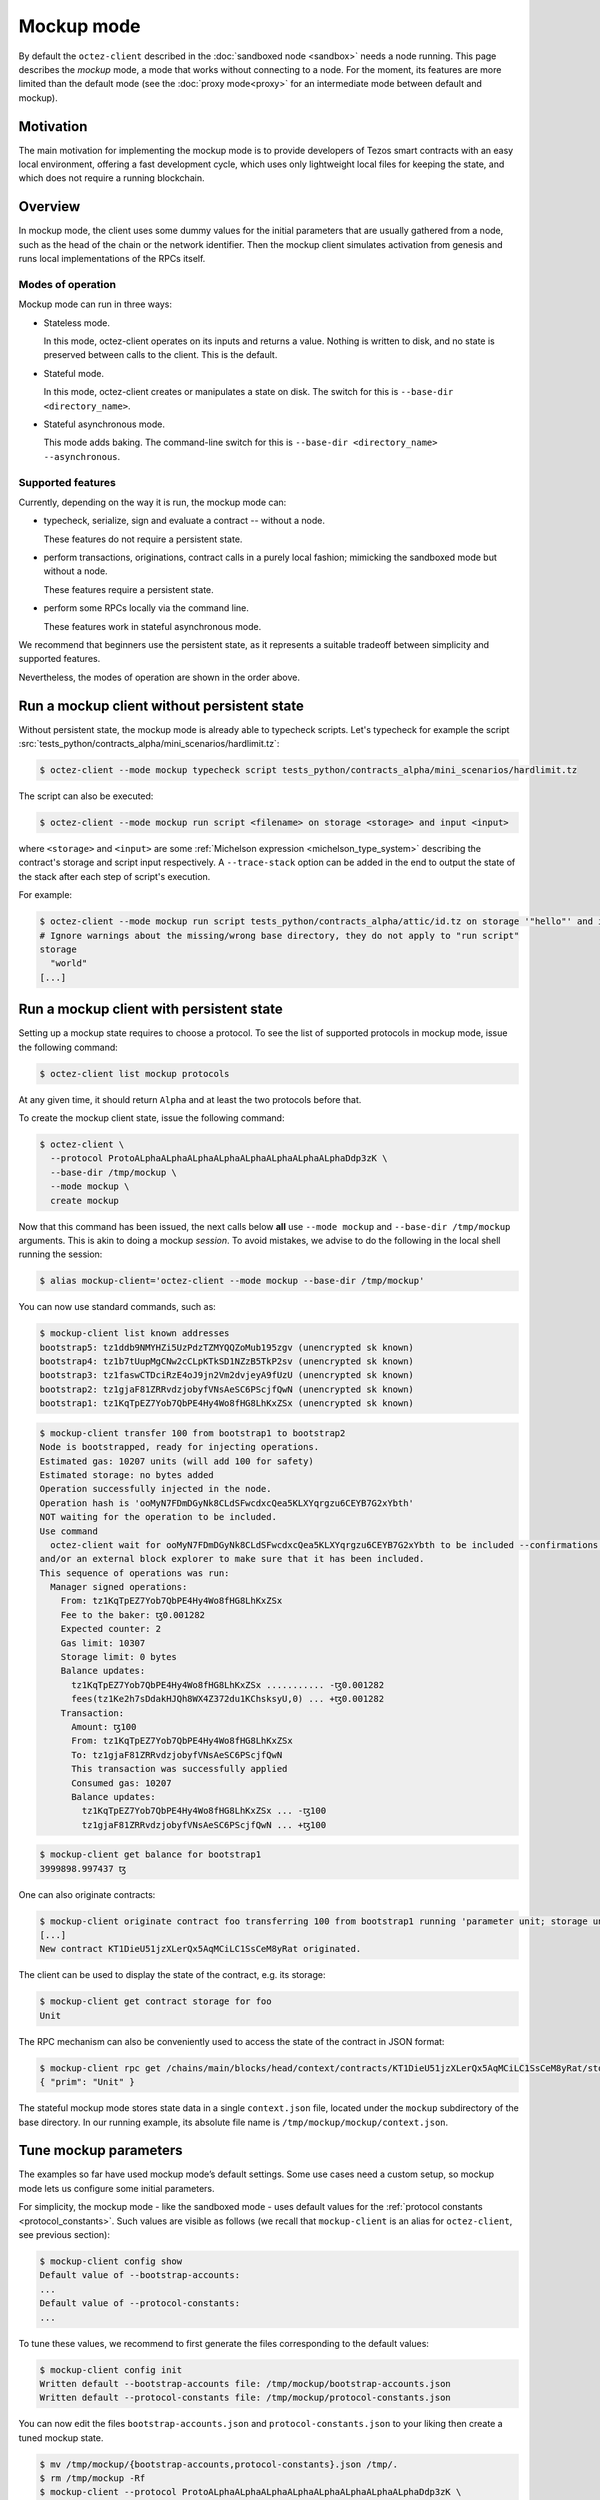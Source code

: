 =============
 Mockup mode
=============

By default the ``octez-client`` described in the
:doc:`sandboxed node <sandbox>` needs a node running.
This page describes the *mockup* mode, a mode that works without
connecting to a node. For the moment, its features are more
limited than the default mode (see the :doc:`proxy mode<proxy>`
for an intermediate mode between default and mockup).

Motivation
==========

The main motivation for implementing the mockup mode is to provide developers of Tezos smart contracts with an easy local environment, offering a fast development cycle, which uses only lightweight local files for keeping the state, and which does not require a running blockchain.

Overview
========

In mockup mode, the client uses some dummy values for the initial parameters that
are usually gathered from a node, such as the head of the chain or the network
identifier. Then the mockup client simulates activation from genesis and runs
local implementations of the RPCs itself.

Modes of operation
------------------

Mockup mode can run in three ways:

- Stateless mode.

  In this mode, octez-client operates on its inputs and returns a value. Nothing is written to disk, and no state is preserved between calls to the client. This is the default.
- Stateful mode.

  In this mode, octez-client creates or manipulates a state on disk. The switch for this is ``--base-dir <directory_name>``.
- Stateful asynchronous mode.

  This mode adds baking. The command-line switch for this is ``--base-dir <directory_name> --asynchronous``.

Supported features
------------------

Currently, depending on the way it is run, the mockup mode can:

* typecheck, serialize, sign and evaluate a contract -- without a node.

  These features do not require a persistent state.
* perform transactions, originations, contract calls in a purely local fashion;
  mimicking the sandboxed mode but without a node.

  These features require a persistent state.
* perform some RPCs locally via the command line.

  These features work in stateful asynchronous mode.

We recommend that beginners use the persistent state, as it represents a suitable tradeoff between simplicity and supported features.

Nevertheless, the modes of operation are shown in the order above.

Run a mockup client without persistent state
============================================

Without persistent state, the mockup mode is already able to
typecheck scripts. Let's typecheck for example the script :src:`tests_python/contracts_alpha/mini_scenarios/hardlimit.tz`:

.. code-block:: shell-session

    $ octez-client --mode mockup typecheck script tests_python/contracts_alpha/mini_scenarios/hardlimit.tz

The script can also be executed:

.. code-block:: shell-session

   $ octez-client --mode mockup run script <filename> on storage <storage> and input <input>

where ``<storage>`` and ``<input>`` are some :ref:`Michelson expression
<michelson_type_system>` describing the contract's storage and script input
respectively. A ``--trace-stack`` option can be added in the end to output the
state of the stack after each step of script's execution.

For example:

.. code-block:: shell-session

  $ octez-client --mode mockup run script tests_python/contracts_alpha/attic/id.tz on storage '"hello"' and input '"world"'
  # Ignore warnings about the missing/wrong base directory, they do not apply to "run script"
  storage
    "world"
  [...]

Run a mockup client with persistent state
=========================================

Setting up a mockup state requires to choose a protocol.
To see the list of supported protocols in mockup mode, issue the
following command:

.. code-block:: shell-session

    $ octez-client list mockup protocols

At any given time, it should return ``Alpha`` and at least the two protocols before that.

To create the mockup client state, issue the following command:

.. code-block:: shell-session

    $ octez-client \
      --protocol ProtoALphaALphaALphaALphaALphaALphaALphaALphaDdp3zK \
      --base-dir /tmp/mockup \
      --mode mockup \
      create mockup

Now that this command has been issued, the next calls below **all** use
``--mode mockup`` and ``--base-dir /tmp/mockup`` arguments. This is
akin to doing a mockup *session*. To avoid mistakes, we advise to
do the following in the local shell running the session:

.. code-block:: shell-session

    $ alias mockup-client='octez-client --mode mockup --base-dir /tmp/mockup'

You can now use standard commands, such as:

.. code-block:: shell-session

    $ mockup-client list known addresses
    bootstrap5: tz1ddb9NMYHZi5UzPdzTZMYQQZoMub195zgv (unencrypted sk known)
    bootstrap4: tz1b7tUupMgCNw2cCLpKTkSD1NZzB5TkP2sv (unencrypted sk known)
    bootstrap3: tz1faswCTDciRzE4oJ9jn2Vm2dvjeyA9fUzU (unencrypted sk known)
    bootstrap2: tz1gjaF81ZRRvdzjobyfVNsAeSC6PScjfQwN (unencrypted sk known)
    bootstrap1: tz1KqTpEZ7Yob7QbPE4Hy4Wo8fHG8LhKxZSx (unencrypted sk known)

.. code-block:: shell-session

    $ mockup-client transfer 100 from bootstrap1 to bootstrap2
    Node is bootstrapped, ready for injecting operations.
    Estimated gas: 10207 units (will add 100 for safety)
    Estimated storage: no bytes added
    Operation successfully injected in the node.
    Operation hash is 'ooMyN7FDmDGyNk8CLdSFwcdxcQea5KLXYqrgzu6CEYB7G2xYbth'
    NOT waiting for the operation to be included.
    Use command
      octez-client wait for ooMyN7FDmDGyNk8CLdSFwcdxcQea5KLXYqrgzu6CEYB7G2xYbth to be included --confirmations 30 --branch BLockGenesisGenesisGenesisGenesisGenesisCCCCCeZiLHU
    and/or an external block explorer to make sure that it has been included.
    This sequence of operations was run:
      Manager signed operations:
        From: tz1KqTpEZ7Yob7QbPE4Hy4Wo8fHG8LhKxZSx
        Fee to the baker: ꜩ0.001282
        Expected counter: 2
        Gas limit: 10307
        Storage limit: 0 bytes
        Balance updates:
          tz1KqTpEZ7Yob7QbPE4Hy4Wo8fHG8LhKxZSx ........... -ꜩ0.001282
          fees(tz1Ke2h7sDdakHJQh8WX4Z372du1KChsksyU,0) ... +ꜩ0.001282
        Transaction:
          Amount: ꜩ100
          From: tz1KqTpEZ7Yob7QbPE4Hy4Wo8fHG8LhKxZSx
          To: tz1gjaF81ZRRvdzjobyfVNsAeSC6PScjfQwN
          This transaction was successfully applied
          Consumed gas: 10207
          Balance updates:
            tz1KqTpEZ7Yob7QbPE4Hy4Wo8fHG8LhKxZSx ... -ꜩ100
            tz1gjaF81ZRRvdzjobyfVNsAeSC6PScjfQwN ... +ꜩ100

.. code-block:: shell-session

    $ mockup-client get balance for bootstrap1
    3999898.997437 ꜩ

One can also originate contracts:

.. code-block:: shell-session

    $ mockup-client originate contract foo transferring 100 from bootstrap1 running 'parameter unit; storage unit; code { CAR; NIL operation; PAIR}' --burn-cap 10
    [...]
    New contract KT1DieU51jzXLerQx5AqMCiLC1SsCeM8yRat originated.

The client can be used to display the state of the contract, e.g. its storage:

.. code-block:: shell-session

    $ mockup-client get contract storage for foo
    Unit

The RPC mechanism can also be conveniently used to access the state of the contract in JSON format:

.. code-block:: shell-session

    $ mockup-client rpc get /chains/main/blocks/head/context/contracts/KT1DieU51jzXLerQx5AqMCiLC1SsCeM8yRat/storage
    { "prim": "Unit" }

The stateful mockup mode stores state data in a single ``context.json`` file, located under the ``mockup`` subdirectory of the base directory. In our running example, its absolute file name is ``/tmp/mockup/mockup/context.json``.

Tune mockup parameters
======================

The examples so far have used mockup mode’s default settings. Some use cases need a custom setup, so mockup mode lets us configure some initial parameters.

For simplicity, the mockup mode - like the sandboxed mode - uses
default values for the :ref:`protocol constants <protocol_constants>`. Such values are visible as follows (we recall
that ``mockup-client`` is an alias for ``octez-client``, see previous
section):

.. code-block:: shell-session

    $ mockup-client config show
    Default value of --bootstrap-accounts:
    ...
    Default value of --protocol-constants:
    ...

To tune these values, we recommend to first generate the files
corresponding to the default values:

.. code-block:: shell-session


    $ mockup-client config init
    Written default --bootstrap-accounts file: /tmp/mockup/bootstrap-accounts.json
    Written default --protocol-constants file: /tmp/mockup/protocol-constants.json

You can now edit the files ``bootstrap-accounts.json`` and
``protocol-constants.json`` to your liking then create a tuned mockup state.

.. code-block:: shell-session

   $ mv /tmp/mockup/{bootstrap-accounts,protocol-constants}.json /tmp/.
   $ rm /tmp/mockup -Rf
   $ mockup-client --protocol ProtoALphaALphaALphaALphaALphaALphaALphaALphaDdp3zK \
     create mockup \
     --protocol-constants /tmp/protocol-constants.json \
     --bootstrap-accounts /tmp/bootstrap-accounts.json

You can check your custom parameters were taken into account:

.. code-block:: shell-session

    $ mockup-client config show
    Default value of --bootstrap-accounts:
    ...
    Default value of --protocol-constants:
    ...

Setting protocol constants for the mockup mode
==============================================

Let's look at the contents of the ``protocol-constants.json`` file as produced
by the ``--mode mockup config init`` and ``--mode mockup config show``
commands. The following was generated:

.. code-block:: JSON

   {
        "initial_timestamp": "1970-01-01T00:00:00Z",
        "chain_id": "NetXynUjJNZm7wi",
        "delay_per_missing_endorsement": "1",
        "initial_endorsers": 1,
        "min_proposal_quorum": 500,
        "quorum_max": 7000,
        "quorum_min": 2000,
        "hard_storage_limit_per_operation": "60000",
        "cost_per_byte": "250",
        "endorsement_reward": [
            "1250000",
            "833333"
        ],
        "baking_reward_per_endorsement": [
            "1250000",
            "187500"
        ],
        "endorsement_security_deposit": "64000000",
        "block_security_deposit": "512000000",
        "origination_size": 257,
        "seed_nonce_revelation_tip": "125000",
        "michelson_maximum_type_size": 1000,
        "tokens_per_roll": "8000000000",
        "proof_of_work_threshold": "-1",
        "hard_gas_limit_per_block": "10400000",
        "hard_gas_limit_per_operation": "1040000",
        "endorsers_per_block": 32,
        "time_between_blocks": [
            "1",
            "0"
        ],
        "cycles_per_voting_period": 8,
        "blocks_per_roll_snapshot": 4,
        "blocks_per_commitment": 4,
        "blocks_per_cycle": 8,
        "preserved_cycles": 2
    }

Besides usual protocol constants, there are 2 additional fields supported in Mockup mode:

* ``chain_id``: Used to prevent replay of operations between chains. You can pick a chain id for your mockup environment using the following command:

.. code-block:: shell-session

   $ octez-client compute chain id from seed <string>

For instance, the following command:

.. code-block:: shell-session

   $ octez-client compute chain id from seed strudel

yields the chain id ``NetXwWbjfCqBTLV``.


* ``initial_timestamp``: The creation time of the first block
  of the chain. This date string follows the ISO-8601 standard format, which can be
  generated by ``date --iso-8601=seconds``.


Baking
======

Baking in mockup mode is more aptly named *fake baking*. Indeed, it behaves
somewhat differently than baking in the sandbox.

With fake baking, everything happens locally, keeping track on disk of the
context and the mempool. In addition, the mockup chain only ever has *one* live
block, its head, so that you cannot have competing chains. In effect, it behaves
as if the time-to-live of transactions was 0.

As a result of only having one block, only transactions done on the head can be
baked in. Consequently, transactions refused during successful baking will not
be in position to be added at any point down the road. Thus, after each
successful baking, the mempool is emptied from any outstanding operations, which
are appended to a so-called *trashpool* containing the list of all refused
transactions at any point.

Let us make that clearer with an example.

Run a mockup client with asynchronous state
===========================================

We will start by creating a mockup
directory supporting *asynchronous* transfers, i.e., where transfers do not
immediately bake the block.

.. code-block:: shell-session

   $ rm /tmp/mockup -Rf # Was created by commands above
   $ mockup-client create mockup --asynchronous

This will create a fresh mockup directory.  Notice that, in addition to the
``mockup/context.json`` file, you now also have a ``mockup/mempool.json``, which
is initially empty.

Now, let us add 2 transactions, that we will label respectively ``t1`` and
``t2``, to the mempool.

.. code-block:: shell-session

   $ mockup-client transfer 1 from bootstrap1 to bootstrap2 --fee 1
   $ mockup-client transfer 2 from bootstrap2 to bootstrap3 --fee 0.5

You can check that it is indeed the
case by visiting ``mockup/mempool.json``. This should look like this

.. code-block:: JSON

   [ { "shell_header":
         { "branch": "BLockGenesisGenesisGenesisGenesisGenesisCCCCCeZiLHU" },
       "protocol_data":
         { "contents":
             [ { "kind": "transaction",
                 "source": "tz1KqTpEZ7Yob7QbPE4Hy4Wo8fHG8LhKxZSx",
                 "fee": "1000000", "counter": "1", "gas_limit": "10307",
                 "storage_limit": "0", "amount": "1000000",
                 "destination": "tz1gjaF81ZRRvdzjobyfVNsAeSC6PScjfQwN" } ],
           "signature":
             "siggZXnjqYnFMjMxfE1avK2PZdRmRekp5fr56F5uJcuQkfHPL23HNDdtz2iG1QeYtU8DGEniWXjqDh1RxGx6scVgMaK74CrF" } },
     { "shell_header":
         { "branch": "BLockGenesisGenesisGenesisGenesisGenesisCCCCCeZiLHU" },
       "protocol_data":
         { "contents":
             [ { "kind": "transaction",
                 "source": "tz1gjaF81ZRRvdzjobyfVNsAeSC6PScjfQwN",
                 "fee": "500000", "counter": "1", "gas_limit": "10307",
                 "storage_limit": "0", "amount": "2000000",
                 "destination": "tz1KqTpEZ7Yob7QbPE4Hy4Wo8fHG8LhKxZSx" } ],
           "signature":
             "sigTBpkXw6tC72L2nJ2r2Jm5iB6uidTWqoMNd4oEawUbGBf5mHVfKawFYL8X8MJECpL73oBnfujyUZNLK2LQWD1FaCkYMP4j" } } ]

Now let's simulate a selective baker, like so

.. code-block:: shell-session

   $ mockup-client bake for bootstrap1 --minimal-fees 0.6

The effect of successfully baking the new head will be to include ``t1`` but
discard ``t2``. You can check that ``t2`` has been added to the file
``mockup/trashpool.json``, since we know it cannot be added to further
blocks of the mockup chain.

.. code-block:: JSON

   [ { "shell_header":
      { "branch": "BLockGenesisGenesisGenesisGenesisGenesisCCCCCeZiLHU" },
    "protocol_data":
      { "contents":
          [ { "kind": "transaction",
              "source": "tz1gjaF81ZRRvdzjobyfVNsAeSC6PScjfQwN",
              "fee": "500000", "counter": "1", "gas_limit": "10307",
              "storage_limit": "0", "amount": "2000000",
              "destination": "tz1KqTpEZ7Yob7QbPE4Hy4Wo8fHG8LhKxZSx" } ],
        "signature":
          "sigTBpkXw6tC72L2nJ2r2Jm5iB6uidTWqoMNd4oEawUbGBf5mHVfKawFYL8X8MJECpL73oBnfujyUZNLK2LQWD1FaCkYMP4j" } } ]

If we repeat somewhat similar steps

.. code-block:: shell-session

   $ mockup-client transfer 1 from bootstrap4 to bootstrap5 --fee 1
   $ mockup-client transfer 2 from bootstrap2 to bootstrap3 --fee 0.5

And bake once more selectively

.. code-block:: shell-session

   $ mockup-client bake for bootstrap3 --minimal-fees 0.6

Then, once again, the first transaction, with a fee of 1, will make it as part
of the new head whereas the second will be appended to the trashpool, which now
looks like this

.. code-block:: JSON

   [ { "shell_header":
      { "branch": "BLockGenesisGenesisGenesisGenesisGenesisCCCCCeZiLHU" },
    "protocol_data":
      { "contents":
          [ { "kind": "transaction",
              "source": "tz1gjaF81ZRRvdzjobyfVNsAeSC6PScjfQwN",
              "fee": "500000", "counter": "1", "gas_limit": "10307",
              "storage_limit": "0", "amount": "2000000",
              "destination": "tz1KqTpEZ7Yob7QbPE4Hy4Wo8fHG8LhKxZSx" } ],
        "signature":
          "sigTBpkXw6tC72L2nJ2r2Jm5iB6uidTWqoMNd4oEawUbGBf5mHVfKawFYL8X8MJECpL73oBnfujyUZNLK2LQWD1FaCkYMP4j" } },
  { "shell_header":
      { "branch": "BKmdPRhxVBU4RCpHsLtU2FHNXRPCbcquMTpzK5QWvHG9C4TwMCj" },
    "protocol_data":
      { "contents":
          [ { "kind": "transaction",
              "source": "tz1gjaF81ZRRvdzjobyfVNsAeSC6PScjfQwN",
              "fee": "500000", "counter": "1", "gas_limit": "10307",
              "storage_limit": "0", "amount": "2000000",
              "destination": "tz1faswCTDciRzE4oJ9jn2Vm2dvjeyA9fUzU" } ],
        "signature":
          "sigeFcabZTE8Y2LXv19Fe7TbRtkjzVpBy2qhABp263Xnj8TJtA6XpRRMfGeD5YxwCJiTr9r6ZFGBdLnpxL9Y9CG3bpbXmu7E" } } ]

Performing protocol migrations of persistent mockup states
==========================================================

The persistent state of the mockup mode is highly protocol-dependent.
But Tezos is self-amending: protocols regularly evolve from one to the next.
When a protocol switch happens on-chain, the protocol state is automatically
migrated to the format used by the new protocol.

A command is provided to do the same on the persistent mockup state:

::

   $ mockup-client migrate mockup to <protocol hash>

The protocol corresponding to the hash must know how to migrate from the current protocol.

This is mostly useful for protocol developers, but also for other developers, e.g., those wanting to check the robustness of their application with respect to protocol changes, including new features or breaking changes.

See also
========

This tutorial has also served as a base for `a nice blog post <https://research-development.nomadic-labs.com/introducing-mockup-mode-for-octez-client.html>`__, written in a more casual way and intended for a larger audience of application developers.
Of course, some aspects may gradually become outdated in the blog version.
